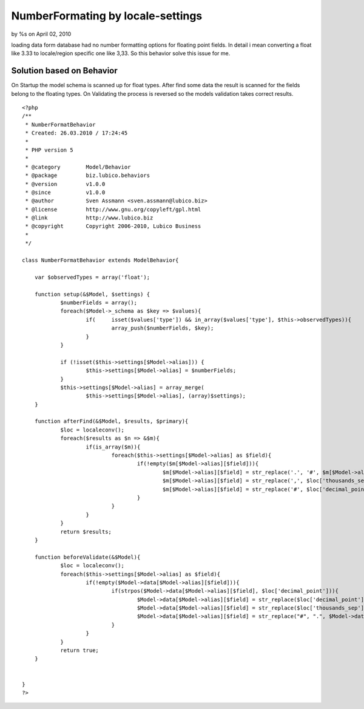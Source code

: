 

NumberFormating by locale-settings
==================================

by %s on April 02, 2010

loading data form database had no number formatting options for
floating point fields. In detail i mean converting a float like 3.33
to locale/region specific one like 3,33. So this behavior solve this
issue for me.


Solution based on Behavior
~~~~~~~~~~~~~~~~~~~~~~~~~~

On Startup the model schema is scanned up for float types.
After find some data the result is scanned for the fields belong to
the floating types.
On Validating the process is reversed so the models validation takes
correct results.


::

    
    <?php
    /**
     * NumberFormatBehavior
     * Created: 26.03.2010 / 17:24:45
     * 
     * PHP version 5
     * 
     * @category	Model/Behavior
     * @package		biz.lubico.behaviors
     * @version		v1.0.0
     * @since		v1.0.0
     * @author		Sven Assmann <sven.assmann@lubico.biz>
     * @license		http://www.gnu.org/copyleft/gpl.html
     * @link		http://www.lubico.biz
     * @copyright	Copyright 2006-2010, Lubico Business
     * 
     */
     
    class NumberFormatBehavior extends ModelBehavior{
    	
    	var $observedTypes = array('float');
    
    	function setup(&$Model, $settings) {
    		$numberFields = array();
    		foreach($Model->_schema as $key => $values){
    			if(	isset($values['type']) && in_array($values['type'], $this->observedTypes)){
    				array_push($numberFields, $key);
    			}
    		}
    		
    		if (!isset($this->settings[$Model->alias])) {
    			$this->settings[$Model->alias] = $numberFields;
    		}
    		$this->settings[$Model->alias] = array_merge(
    			$this->settings[$Model->alias], (array)$settings);
    	}
    	
    	function afterFind(&$Model, $results, $primary){
    		$loc = localeconv();
    		foreach($results as $n => &$m){
    			if(is_array($m)){
    				foreach($this->settings[$Model->alias] as $field){
    					if(!empty($m[$Model->alias][$field])){
    						$m[$Model->alias][$field] = str_replace('.', '#', $m[$Model->alias][$field]);
    						$m[$Model->alias][$field] = str_replace(',', $loc['thousands_sep'], $m[$Model->alias][$field]);
    						$m[$Model->alias][$field] = str_replace('#', $loc['decimal_point'], $m[$Model->alias][$field]);
    					}
    				}
    			}
    		}
    		return $results;		
    	}
    	
    	function beforeValidate(&$Model){
    		$loc = localeconv();
    		foreach($this->settings[$Model->alias] as $field){
    			if(!empty($Model->data[$Model->alias][$field])){
    				if(strpos($Model->data[$Model->alias][$field], $loc['decimal_point'])){
    					$Model->data[$Model->alias][$field] = str_replace($loc['decimal_point'], "#", $Model->data[$Model->alias][$field]);
    					$Model->data[$Model->alias][$field] = str_replace($loc['thousands_sep'], "", $Model->data[$Model->alias][$field]);
    					$Model->data[$Model->alias][$field] = str_replace("#", ".", $Model->data[$Model->alias][$field]);
    				}
    			}
    		}
    		return true;
    	}
    	
    	
    }
    ?>


.. meta::
    :title: NumberFormating by locale-settings
    :description: CakePHP Article related to behavior,in,numberformating,Behaviors
    :keywords: behavior,in,numberformating,Behaviors
    :copyright: Copyright 2010 
    :category: behaviors

